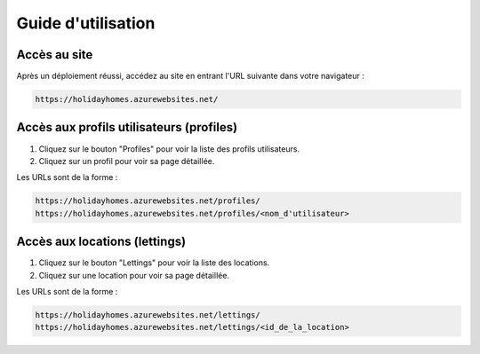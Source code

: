 Guide d'utilisation
===================

Accès au site
-------------

Après un déploiement réussi, accédez au site en entrant l'URL suivante dans votre navigateur :

.. code-block:: none

   https://holidayhomes.azurewebsites.net/



Accès aux profils utilisateurs (profiles)
-----------------------------------------

1. Cliquez sur le bouton "Profiles" pour voir la liste des profils utilisateurs.
2. Cliquez sur un profil pour voir sa page détaillée.

Les URLs sont de la forme :

.. code-block:: none

   https://holidayhomes.azurewebsites.net/profiles/
   https://holidayhomes.azurewebsites.net/profiles/<nom_d'utilisateur>

Accès aux locations (lettings)
-------------------------------

1. Cliquez sur le bouton "Lettings" pour voir la liste des locations.
2. Cliquez sur une location pour voir sa page détaillée.

Les URLs sont de la forme :

.. code-block:: none

   https://holidayhomes.azurewebsites.net/lettings/
   https://holidayhomes.azurewebsites.net/lettings/<id_de_la_location>